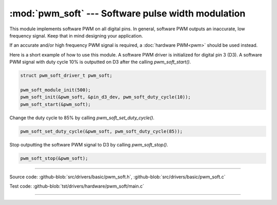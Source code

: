 :mod:`pwm_soft` --- Software pulse width modulation
===================================================

.. module:: pwm_soft
   :synopsis: Software pulse width modulation.

This module implements software PWM on all digital pins. In general,
software PWM outputs an inaccurate, low frequency signal. Keep that in
mind designing your application.

If an accurate and/or high frequency PWM signal is required, a
:doc:`hardware PWM<pwm>` should be used instead.

Here is a short example of how to use this module. A software PWM
driver is initialized for digital pin 3 (D3). A software PWM signal
with duty cycle 10% is outputted on D3 after the calling
`pwm_soft_start()`.

.. code-block:: c

   struct pwm_soft_driver_t pwm_soft;

   pwm_soft_module_init(500);
   pwm_soft_init(&pwm_soft, &pin_d3_dev, pwm_soft_duty_cycle(10));
   pwm_soft_start(&pwm_soft);

Change the duty cycle to 85% by calling `pwm_soft_set_duty_cycle()`.

.. code-block:: c

   pwm_soft_set_duty_cycle(&pwm_soft, pwm_soft_duty_cycle(85));

Stop outputting the software PWM signal to D3 by calling
`pwm_soft_stop()`.

.. code-block:: c

   pwm_soft_stop(&pwm_soft);

----------------------------------------------

Source code: :github-blob:`src/drivers/basic/pwm_soft.h`, :github-blob:`src/drivers/basic/pwm_soft.c`

Test code: :github-blob:`tst/drivers/hardware/pwm_soft/main.c`

----------------------------------------------

.. doxygenfile:: drivers/basic/pwm_soft.h
   :project: simba

